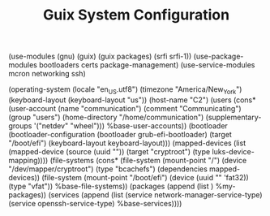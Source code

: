 #+TITLE: Guix System Configuration
#+PROPERTY: header-args:scheme :tangle c2-config.scm

(use-modules (gnu) (guix) (guix packages) (srfi srfi-1))
(use-package-modules bootloaders certs package-management)
(use-service-modules mcron networking ssh)

(operating-system
  (locale "en_US.utf8")
  (timezone "America/New_York")
  (keyboard-layout (keyboard-layout "us"))
  (host-name "C2")
  (users (cons* (user-account
                  (name "communication")
                  (comment "Communicating")
                  (group "users")
                  (home-directory "/home/communication")
                  (supplementary-groups
                    '("netdev" "wheel")))
                %base-user-accounts))
  (bootloader
    (bootloader-configuration
      (bootloader grub-efi-bootloader)
      (target "/boot/efi")
      (keyboard-layout keyboard-layout)))
  (mapped-devices
    (list (mapped-device
            (source
              (uuid ""))
            (target "cryptroot")
            (type luks-device-mapping))))
  (file-systems
    (cons* (file-system
             (mount-point "/")
             (device "/dev/mapper/cryptroot")
             (type "bcachefs")
             (dependencies mapped-devices))
           (file-system
             (mount-point "/boot/efi")
             (device (uuid "" 'fat32))
             (type "vfat"))
           %base-file-systems))
  (packages
    (append
      (list
      )
 %my-packages))
  (services
    (append
      (list (service network-manager-service-type)
            (service openssh-service-type)
      %base-services))))
